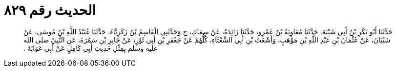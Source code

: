 
= الحديث رقم ٨٢٩

[quote.hadith]
حَدَّثَنَا أَبُو بَكْرِ بْنُ أَبِي شَيْبَةَ، حَدَّثَنَا مُعَاوِيَةُ بْنُ عَمْرٍو، حَدَّثَنَا زَائِدَةُ، عَنْ سِمَاكٍ، ح وَحَدَّثَنِي الْقَاسِمُ بْنُ زَكَرِيَّاءَ، حَدَّثَنَا عُبَيْدُ اللَّهِ بْنُ مُوسَى، عَنْ شَيْبَانَ، عَنْ عُثْمَانَ بْنِ عَبْدِ اللَّهِ بْنِ مَوْهَبٍ، وَأَشْعَثَ بْنِ أَبِي الشَّعْثَاءِ، كُلُّهُمْ عَنْ جَعْفَرِ بْنِ أَبِي ثَوْرٍ، عَنْ جَابِرِ بْنِ سَمُرَةَ، عَنِ النَّبِيِّ صلى الله عليه وسلم بِمِثْلِ حَدِيثِ أَبِي كَامِلٍ عَنْ أَبِي عَوَانَةَ ‏.‏